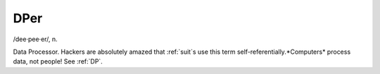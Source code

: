 .. _DPer:

============================================================
DPer
============================================================

/dee·pee·er/, n\.

Data Processor.
Hackers are absolutely amazed that :ref:`suit`\s use this term self-referentially.*Computers* process data, not people!
See :ref:`DP`\.

